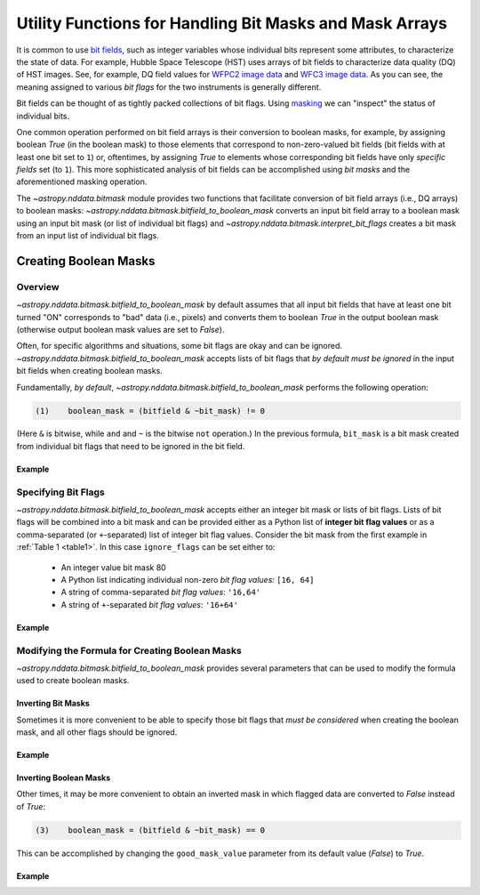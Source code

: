 .. _bitmask_details:

********************************************************
Utility Functions for Handling Bit Masks and Mask Arrays
********************************************************

It is common to use `bit fields <https://en.wikipedia.org/wiki/Bit_field>`_,
such as integer variables whose individual bits represent some attributes, to
characterize the state of data. For example, Hubble Space Telescope (HST) uses
arrays of bit fields to characterize data quality (DQ) of HST images. See, for
example, DQ field values for `WFPC2 image data <http://documents.stsci.edu/hst/wfpc2/documents/handbooks/dhb/wfpc2_ch34.html#1971480>`_ and `WFC3 image data <http://www.stsci.edu/hst/wfc3/documents/handbooks/currentDHB Chapter2_data_structure3.html#567105>`_.
As you can see, the meaning assigned to various *bit flags* for the two
instruments is generally different.

Bit fields can be thought of as tightly packed collections of bit flags. Using
`masking <https://en.wikipedia.org/wiki/Mask_(computing)>`_ we can "inspect"
the status of individual bits.

One common operation performed on bit field arrays is their conversion to
boolean masks, for example, by assigning boolean `True` (in the boolean
mask) to those elements that correspond to non-zero-valued bit fields
(bit fields with at least one bit set to ``1``) or, oftentimes, by assigning
`True` to elements whose corresponding bit fields have only *specific fields*
set (to ``1``). This more sophisticated analysis of bit fields can be
accomplished using *bit masks* and the aforementioned masking operation.

The `~astropy.nddata.bitmask` module provides two functions that facilitate
conversion of bit field arrays (i.e., DQ arrays) to boolean masks:
`~astropy.nddata.bitmask.bitfield_to_boolean_mask` converts an input bit
field array to a boolean mask using an input bit mask (or list of individual
bit flags) and `~astropy.nddata.bitmask.interpret_bit_flags` creates a bit mask
from an input list of individual bit flags.

Creating Boolean Masks
**********************

Overview
========

`~astropy.nddata.bitmask.bitfield_to_boolean_mask` by default assumes that
all input bit fields that have at least one bit turned "ON" corresponds to
"bad" data (i.e., pixels) and converts them to boolean `True` in the output
boolean mask (otherwise output boolean mask values are set to `False`).

Often, for specific algorithms and situations, some bit flags are okay and
can be ignored. `~astropy.nddata.bitmask.bitfield_to_boolean_mask` accepts
lists of bit flags that *by default must be ignored* in the input bit fields
when creating boolean masks.

Fundamentally, *by default*, `~astropy.nddata.bitmask.bitfield_to_boolean_mask`
performs the following operation:

.. code-block:: text
   :name: main_eq

   (1)    boolean_mask = (bitfield & ~bit_mask) != 0

(Here ``&`` is bitwise, while ``and`` and ``~`` is the bitwise ``not``
operation.) In the previous formula, ``bit_mask`` is a bit mask created from
individual bit flags that need to be ignored in the bit field.

Example
-------

.. example:: Creating Boolean Masks from Bit Field Arrays
   :tags: astropy.nddata

   .. table:: Table 1: Examples of Boolean Mask Computations \
              (default parameters and 8-bit data type)
       :name: table1

       +--------------+--------------+--------------+--------------+------------+
       | Bit Field    |  Bit Mask    | ~(Bit Mask)  | Bit Field &  |Boolean Mask|
       |              |              |              | ~(Bit Mask)  |            |
       +==============+==============+==============+==============+============+
       |11011001 (217)|01010000 (80) |10101111 (175)|10001001 (137)|   True     |
       +--------------+--------------+--------------+--------------+------------+
       |11011001 (217)|10101111 (175)|01010000 (80) |01010000 (80) |   True     |
       +--------------+--------------+--------------+--------------+------------+
       |00001001 (9)  |01001001 (73) |10110110 (182)|00000000 (0)  |   False    |
       +--------------+--------------+--------------+--------------+------------+
       |00001001 (9)  |00000000 (0)  |11111111 (255)|00001001 (9)  |   True     |
       +--------------+--------------+--------------+--------------+------------+
       |00001001 (9)  |11111111 (255)|00000000 (0)  |00000000 (0)  |   False    |
       +--------------+--------------+--------------+--------------+------------+

Specifying Bit Flags
====================

`~astropy.nddata.bitmask.bitfield_to_boolean_mask` accepts either an integer
bit mask or lists of bit flags. Lists of bit flags will be combined into a
bit mask and can be provided either as a Python list of
**integer bit flag values** or as a comma-separated (or ``+``-separated)
list of integer bit flag values. Consider the bit mask from the first example
in :ref:`Table 1 <table1>`. In this case ``ignore_flags`` can be set either to:

    - An integer value bit mask 80
    - A Python list indicating individual non-zero
      *bit flag values:* ``[16, 64]``
    - A string of comma-separated *bit flag values*: ``'16,64'``
    - A string of ``+``-separated *bit flag values*: ``'16+64'``

Example
-------

.. example:: Specifying Bit Flags in NDData
   :tags: astropy.nddata

   To specify bit flags:

       >>> from astropy.nddata import bitmask
       >>> import numpy as np
       >>> bitmask.bitfield_to_boolean_mask(217, ignore_flags=80)
       array(True...)
       >>> bitmask.bitfield_to_boolean_mask(217, ignore_flags='16,64')
       array(True...)
       >>> bitmask.bitfield_to_boolean_mask(217, ignore_flags=[16, 64])
       array(True...)
       >>> bitmask.bitfield_to_boolean_mask(9, ignore_flags=[1, 8, 64])
       array(False...)
       >>> bitmask.bitfield_to_boolean_mask([9, 10, 73, 217], ignore_flags='1,8,64')
       array([False,  True, False,  True]...)

   It is also possible to specify the type of the output mask:

       >>> bitmask.bitfield_to_boolean_mask([9, 10, 73, 217], ignore_flags='1,8,64', dtype=np.uint8)
       array([0, 1, 0, 1], dtype=uint8)

Modifying the Formula for Creating Boolean Masks
================================================

`~astropy.nddata.bitmask.bitfield_to_boolean_mask` provides several parameters
that can be used to modify the formula used to create boolean masks.

Inverting Bit Masks
-------------------

Sometimes it is more convenient to be able to specify those bit
flags that *must be considered* when creating the boolean mask, and all other
flags should be ignored.

Example
-------

.. example:: Inverting Bit Masks in NDData
   :tags: astropy.nddata

   In `~astropy.nddata.bitmask.bitfield_to_boolean_mask` specifying bit flags that
   must be considered when creating the boolean mask can be accomplished by
   setting the parameter ``flip_bits`` to `True`. This effectively modifies
   :ref:`equation (1) <main_eq>` to:

   .. code-block:: text
      :name: modif_eq2

      (2)    boolean_mask = (bitfield & bit_mask) != 0

   So, instead of:

       >>> bitmask.bitfield_to_boolean_mask([9, 10, 73, 217], ignore_flags=[1, 8, 64])
       array([False,  True, False,  True]...)

   You can obtain the same result as:

       >>> bitmask.bitfield_to_boolean_mask(
       ...     [9, 10, 73, 217], ignore_flags=[2, 4, 16, 32, 128], flip_bits=True
       ... )
       array([False,  True, False,  True]...)

   Note however, when ``ignore_flags`` is a comma-separated list of bit flag
   values, ``flip_bits`` cannot be set to either `True` or `False`. Instead,
   to flip bits of the bit mask formed from a string list of comma-separated
   bit flag values, you can prepend a single ``~`` to the list:

       >>> bitmask.bitfield_to_boolean_mask([9, 10, 73, 217], ignore_flags='~2+4+16+32+128')
       array([False,  True, False,  True]...)

Inverting Boolean Masks
-----------------------

Other times, it may be more convenient to obtain an inverted mask in which
flagged data are converted to `False` instead of `True`:

.. code-block:: text
   :name: modif_eq3

   (3)    boolean_mask = (bitfield & ~bit_mask) == 0

This can be accomplished by changing the ``good_mask_value`` parameter from
its default value (`False`) to `True`.

Example
-------

.. example:: Inverting Boolean Masks in NDData
   :tags: astropy.nddata

   To obtain an inverted mask in which flagged data are converted to `False`
   instead of `True`:

       >>> bitmask.bitfield_to_boolean_mask([9, 10, 73, 217], ignore_flags=[1, 8, 64],
       ...                                  good_mask_value=True)
       array([ True, False,  True, False]...)
